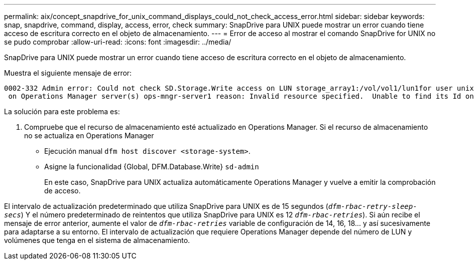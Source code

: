 ---
permalink: aix/concept_snapdrive_for_unix_command_displays_could_not_check_access_error.html 
sidebar: sidebar 
keywords: snap, snapdrive, command, display, access, error, check 
summary: SnapDrive para UNIX puede mostrar un error cuando tiene acceso de escritura correcto en el objeto de almacenamiento. 
---
= Error de acceso al mostrar el comando SnapDrive for UNIX no se pudo comprobar
:allow-uri-read: 
:icons: font
:imagesdir: ../media/


[role="lead"]
SnapDrive para UNIX puede mostrar un error cuando tiene acceso de escritura correcto en el objeto de almacenamiento.

Muestra el siguiente mensaje de error:

[listing]
----
0002-332 Admin error: Could not check SD.Storage.Write access on LUN storage_array1:/vol/vol1/lun1for user unix-host\root
 on Operations Manager server(s) ops-mngr-server1 reason: Invalid resource specified.  Unable to find its Id on Operations Manager server ops-mngr-server1
----
La solución para este problema es:

. Compruebe que el recurso de almacenamiento esté actualizado en Operations Manager. Si el recurso de almacenamiento no se actualiza en Operations Manager
+
** Ejecución manual `dfm host discover <storage-system>`.
** Asigne la funcionalidad {Global, DFM.Database.Write} `sd-admin`
+
En este caso, SnapDrive para UNIX actualiza automáticamente Operations Manager y vuelve a emitir la comprobación de acceso.





El intervalo de actualización predeterminado que utiliza SnapDrive para UNIX es de 15 segundos (`_dfm-rbac-retry-sleep-secs_`) Y el número predeterminado de reintentos que utiliza SnapDrive para UNIX es 12  `_dfm-rbac-retries_`). Si aún recibe el mensaje de error anterior, aumente el valor de `_dfm-rbac-retries_` variable de configuración de 14, 16, 18... y así sucesivamente para adaptarse a su entorno. El intervalo de actualización que requiere Operations Manager depende del número de LUN y volúmenes que tenga en el sistema de almacenamiento.
